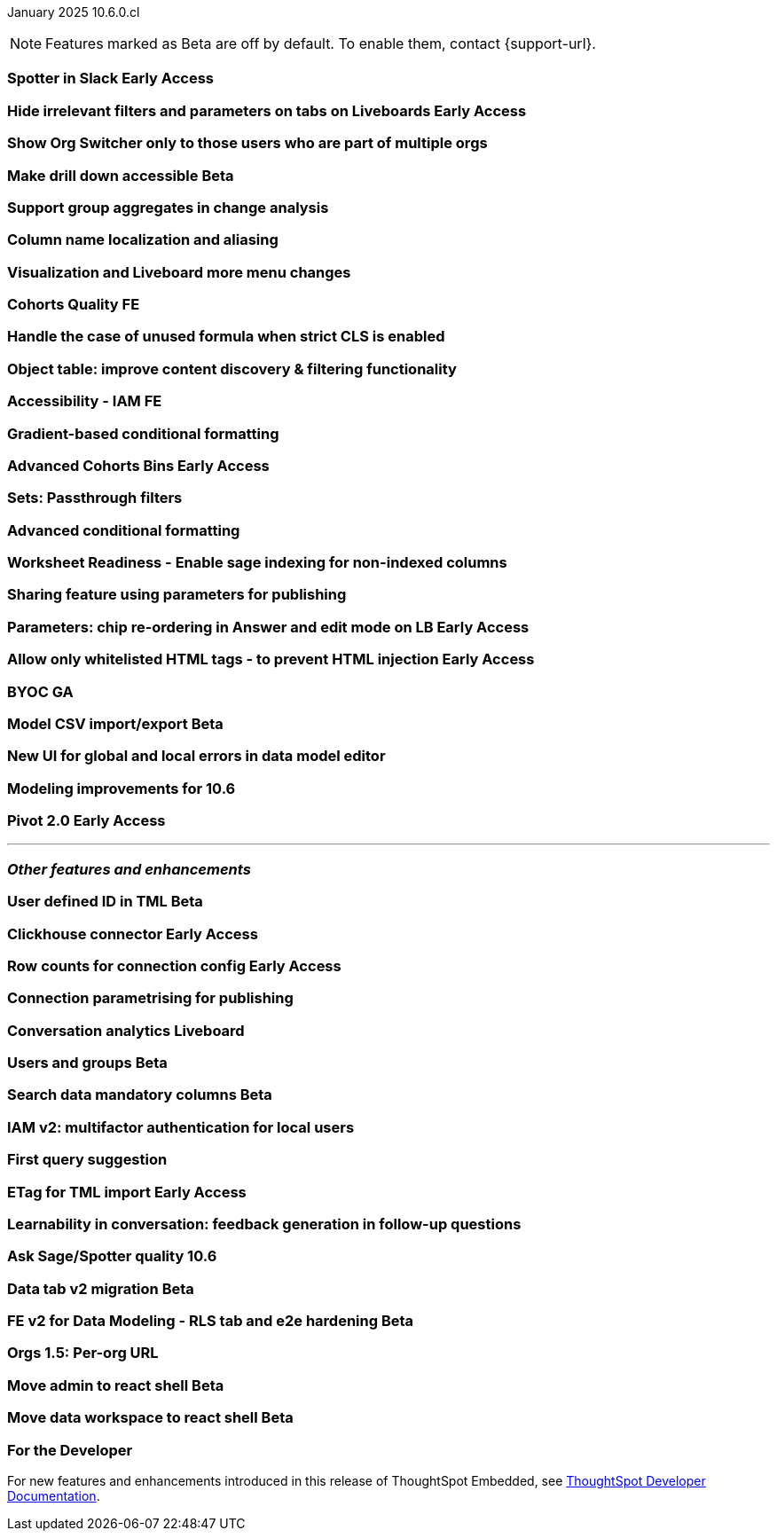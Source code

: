 ifndef::pendo-links[]
January 2025 [label label-dep]#10.6.0.cl#
endif::[]
ifdef::pendo-links[]
[month-year-whats-new]#January 2025#
[label label-dep-whats-new]#10.6.0.cl#
endif::[]

ifndef::free-trial-feature[]
NOTE: Features marked as [.badge.badge-update-note]#Beta# are off by default. To enable them, contact {support-url}.
endif::free-trial-feature[]

[#primary-10-6-0-cl]

// Business User

ifndef::free-trial-feature[]
ifndef::pendo-links[]
[#10-6-0-cl-spotter]
[discrete]
=== Spotter in Slack [.badge.badge-early-access]#Early Access#
endif::[]
ifdef::pendo-links[]
[#10-6-0-cl-spotter]
[discrete]
=== Spotter in Slack [.badge.badge-early-access-whats-new]#Early Access#
endif::[]
// Naomi. jira: SCAL-226925. docs jira: SCAL-?
// PM: Mohil

endif::free-trial-feature[]

ifndef::free-trial-feature[]
ifndef::pendo-links[]
[#10-6-0-cl-irrelevant]
[discrete]
=== Hide irrelevant filters and parameters on tabs on Liveboards [.badge.badge-early-access]#Early Access#
endif::[]
ifdef::pendo-links[]
[#10-6-0-cl-irrelevant]
[discrete]
=== Hide irrelevant filters and parameters on tabs on Liveboards [.badge.badge-early-access-whats-new]#Early Access#
endif::[]
// Mary. jira: SCAL-175792. docs jira: SCAL-?
// PM: Dilip

endif::free-trial-feature[]

[#10-6-0-cl-org]
[discrete]
=== Show Org Switcher only to those users who are part of multiple orgs
// Mary. jira: SCAL-222670. docs jira: SCAL-?
// PM: Reshma

ifndef::free-trial-feature[]
ifndef::pendo-links[]
[#10-6-0-cl-drilldown]
[discrete]
=== Make drill down accessible [.badge.badge-beta]#Beta#
endif::[]
ifdef::pendo-links[]
[#10-6-0-cl-drilldown]
[discrete]
=== Make drill down accessible [.badge.badge-beta-whats-new]#Beta#
endif::[]
// Mark. jira: SCAL-212949. docs jira: SCAL-?
// PM: Anjali

endif::free-trial-feature[]

[#10-6-0-cl-group]
[discrete]
=== Support group aggregates in change analysis
// Naomi. jira: SCAL-196221. docs jira: SCAL-?
// PM: Rahul PJP?

[#10-6-0-cl-sage]
[discrete]
=== Column name localization and aliasing
// Naomi. jira: SCAL-227611. docs jira: SCAL-?
// PM: Damian

[#10-6-0-cl-ellipsis]
[discrete]
=== Visualization and Liveboard more menu changes
// Rani. jira: SCAL-2229232. docs jira: SCAL-?
// PM: Dilip

[#10-6-0-cl-quality]
[discrete]
=== Cohorts Quality FE
// Mary. jira: SCAL-227657. docs jira: SCAL-?
// PM: Damian

[#10-6-0-cl-formula]
[discrete]
=== Handle the case of unused formula when strict CLS is enabled
// Naomi. jira: SCAL-216712. docs jira: SCAL-?
// PM: ?

[#10-6-0-cl-object]
[discrete]
=== Object table: improve content discovery & filtering functionality
// Mark. jira: SCAL-227925. docs jira: SCAL-?
// PM: Mohil

[#10-6-0-cl-accessibility]
[discrete]
=== Accessibility - IAM FE
// Mark. jira: SCAL-210327. docs jira: SCAL-?
// PM: ?

// Analyst

[#10-6-0-cl-gradient]
[discrete]
=== Gradient-based conditional formatting
// Naomi. jira: SCAL-22545. docs jira: SCAL-236119
// PM: Vaibhav

ifndef::free-trial-feature[]
ifndef::pendo-links[]
[#10-6-0-cl-cohorts]
[discrete]
=== Advanced Cohorts Bins [.badge.badge-early-access]#Early Access#
endif::[]
ifdef::pendo-links[]
[#10-6-0-cl-cohorts]
[discrete]
=== Advanced Cohorts Bins [.badge.badge-early-access-whats-new]#Early Access#
endif::[]
// Mary. jira: SCAL-218966. docs jira: SCAL-?
// PM: Damian

endif::free-trial-feature[]

[#10-6-0-cl-passthrough]
[discrete]
=== Sets: Passthrough filters
// Naomi. jira: SCAL-158897. docs jira: SCAL-?
// PM: Damian

[#10-6-0-cl-condition]
[discrete]
=== Advanced conditional formatting
// Mary. jira: SCAL-194972. docs jira: SCAL-236113
// PM: Manan, Vaibhav

[#10-6-0-cl-readiness]
[discrete]
=== Worksheet Readiness - Enable sage indexing for non-indexed columns
// Mark. jira: SCAL-222174. docs jira: SCAL-?
// PM: Anant

[#10-6-0-cl-sharing]
[discrete]
=== Sharing feature using parameters for publishing
// Mary. jira: SCAL-212238. docs jira: SCAL-?
// PM: Aashica

ifndef::free-trial-feature[]
ifndef::pendo-links[]
[#10-6-0-cl-parameters]
[discrete]
=== Parameters: chip re-ordering in Answer and edit mode on LB [.badge.badge-early-access]#Early Access#
endif::[]
ifdef::pendo-links[]
[#10-6-0-cl-parameters]
[discrete]
=== Parameters: chip re-ordering in Answer and edit mode on LB [.badge.badge-early-access-whats-new]#Early Access#
endif::[]
// Mary. jira: SCAL-138848. docs jira: SCAL-?
// PM: Arpit

endif::free-trial-feature[]

ifndef::free-trial-feature[]
ifndef::pendo-links[]
[#10-6-0-cl-html]
[discrete]
=== Allow only whitelisted HTML tags - to prevent HTML injection [.badge.badge-early-access]#Early Access#
endif::[]
ifdef::pendo-links[]
[#10-6-0-cl-html]
[discrete]
=== Allow only whitelisted HTML tags - to prevent HTML injection [.badge.badge-early-access-whats-new]#Early Access#
endif::[]
// Mary. jira: SCAL-212744. docs jira: SCAL-?
// PM: Dilip

endif::free-trial-feature[]

[#10-6-0-cl-byoc]
[discrete]
=== BYOC GA
// Mark. jira: SCAL-219562. docs jira: SCAL-?
// PM: Manan

ifndef::free-trial-feature[]
ifndef::pendo-links[]
[#10-6-0-cl-csv]
[discrete]
=== Model CSV import/export [.badge.badge-beta]#Beta#
endif::[]
ifdef::pendo-links[]
[#10-6-0-cl-csv]
[discrete]
=== Model CSV import/export [.badge.badge-beta-whats-new]#Beta#
endif::[]
// Naomi. jira: SCAL-137308. docs jira: SCAL-?
// PM: Samridh

endif::free-trial-feature[]

[#10-6-0-cl-ui]
[discrete]
=== New UI for global and local errors in data model editor
// Mark. jira: SCAL-194821. docs jira: SCAL-?
// PM: Samridh

[#10-6-0-cl-modeling]
[discrete]
=== Modeling improvements for 10.6
// Mark. jira: SCAL-226582. docs jira: SCAL-?
// PM: Samridh

ifndef::free-trial-feature[]
ifndef::pendo-links[]
[#10-6-0-cl-pivot]
[discrete]
=== Pivot 2.0 [.badge.badge-early-access]#Early Access#
endif::[]
ifdef::pendo-links[]
[#10-6-0-cl-pivot]
[discrete]
=== Pivot 2.0 [.badge.badge-early-access-whats-new]#Early Access#
endif::[]
// Mary. jira: SCAL-224447. doc jira: SCAL-?
// PM: Manan

endif::free-trial-feature[]

'''
[#secondary-10-6-0-cl]
[discrete]
=== _Other features and enhancements_

// Data Engineer

ifndef::free-trial-feature[]
ifndef::pendo-links[]
[#10-6-0-cl-tml]
[discrete]
=== User defined ID in TML [.badge.badge-beta]#Beta#
endif::[]
ifdef::pendo-links[]
[#10-6-0-cl-tml]
[discrete]
=== User defined ID in TML [.badge.badge-beta-whats-new]#Beta#
endif::[]
// Naomi. jira: SCAL-147895. docs jira: SCAL-?
// PM: Samridh

endif::free-trial-feature[]

ifndef::free-trial-feature[]
ifndef::pendo-links[]
[#10-6-0-cl-clickhouse]
[discrete]
=== Clickhouse connector [.badge.badge-early-access]#Early Access#
endif::[]
ifdef::pendo-links[]
[#10-6-0-cl-clickhouse]
[discrete]
=== Clickhouse connector [.badge.badge-early-access-whats-new]#Early Access#
endif::[]
// Naomi. jira: SCAL-230405. docs jira: SCAL-?
// PM: Prayansh

endif::free-trial-feature[]

// Developer

ifndef::free-trial-feature[]
ifndef::pendo-links[]
[#10-6-0-cl-row]
[discrete]
=== Row counts for connection config [.badge.badge-early-access]#Early Access#
endif::[]
ifdef::pendo-links[]
[#10-6-0-cl-row]
[discrete]
=== Row counts for connection config [.badge.badge-early-access-whats-new]#Early Access#
endif::[]
// Mary. jira: SCAL-221647. docs jira: SCAL-?
// PM: Prayansh

endif::free-trial-feature[]

[#10-6-0-cl-parametrising]
[discrete]
=== Connection parametrising for publishing
// Mary. jira: SCAL-220278. docs jira: SCAL-?
// PM: ?

// IT/Ops Engineer

[#10-6-0-cl-conversation]
[discrete]
=== Conversation analytics Liveboard
// Naomi. jira: SCAL-226052. docs jira: SCAL-?
// PM: Alok?

ifndef::free-trial-feature[]
ifndef::pendo-links[]
[#10-6-0-cl-user]
[discrete]
=== Users and groups [.badge.badge-beta]#Beta#
endif::[]
ifdef::pendo-links[]
[#10-6-0-cl-user]
[discrete]
=== Users and groups [.badge.badge-beta-whats-new]#Beta#
endif::[]
// Mary. jira: SCAL-227682. docs jira: SCAL-?
// PM: Aashica Amrith

endif::free-trial-feature[]



ifndef::free-trial-feature[]
ifndef::pendo-links[]
[#10-6-0-cl-mandatory]
[discrete]
=== Search data mandatory columns [.badge.badge-beta]#Beta#
endif::[]
ifdef::pendo-links[]
[#10-6-0-cl-mandatory]
[discrete]
=== Search data mandatory columns [.badge.badge-beta-whats-new]#Beta#
endif::[]
// Naomi. jira: SCAL-212219. docs jira: SCAL-?
// PM: Damian, Samridh

endif::free-trial-feature[]

[#10-6-0-cl-mfa]
[discrete]
=== IAM v2: multifactor authentication for local users
// Mary. jira: SCAL-84791. docs jira: SCAL-?
// PM: Aashica Muckatira

[#10-6-0-cl-query]
[discrete]
=== First query suggestion
// Naomi. jira: SCAL-228001. docs jira: SCAL-?
// PM: Akshay

ifndef::free-trial-feature[]
ifndef::pendo-links[]
[#10-6-0-cl-etag]
[discrete]
=== ETag for TML import [.badge.badge-early-access]#Early Access#
endif::[]
ifdef::pendo-links[]
[#10-6-0-cl-etag]
[discrete]
=== ETag for TML import [.badge.badge-early-access-whats-new]#Early Access#
endif::[]
// Naomi. jira: SCAL-212421. docs jira: SCAL-?
// PM: Samridh

endif::free-trial-feature[]

[#10-6-0-cl-learnability]
[discrete]
=== Learnability in conversation: feedback generation in follow-up questions
// Naomi. jira: SCAL-218237. docs jira: SCAL-?
// PM: Alok

[#10-6-0-cl-ask]
[discrete]
=== Ask Sage/Spotter quality 10.6
// Naomi. jira: SCAL-217678. docs jira: SCAL-?
// PM: ?

ifndef::free-trial-feature[]
ifndef::pendo-links[]
[#10-6-0-cl-migration]
[discrete]
=== Data tab v2 migration [.badge.badge-beta]#Beta#
endif::[]
ifdef::pendo-links[]
[#10-6-0-cl-migration]
[discrete]
=== Data tab v2 migration [.badge.badge-beta-whats-new]#Beta#
endif::[]
// Mark. jira: SCAL-226434. docs jira: SCAL-?
// PM: ?

endif::free-trial-feature[]

ifndef::free-trial-feature[]
ifndef::pendo-links[]
[#10-6-0-cl-fe]
[discrete]
=== FE v2 for Data Modeling - RLS tab and e2e hardening [.badge.badge-beta]#Beta#
endif::[]
ifdef::pendo-links[]
[#10-6-0-cl-fe]
[discrete]
=== FE v2 for Data Modeling - RLS tab and e2e hardening [.badge.badge-beta-whats-new]#Beta#
endif::[]
// Mark. jira: SCAL-228860. docs jira: SCAL-?
// PM: ?

endif::free-trial-feature[]

[#10-6-0-cl-url]
[discrete]
=== Orgs 1.5: Per-org URL
// Mary. jira: SCAL-232495. docs jira: SCAL-?
// PM: Kiran, Vijay

ifndef::free-trial-feature[]
ifndef::pendo-links[]
[#10-6-0-cl-react]
[discrete]
=== Move admin to react shell [.badge.badge-beta]#Beta#
endif::[]
ifdef::pendo-links[]
[#10-6-0-cl-react]
[discrete]
=== Move admin to react shell [.badge.badge-beta-whats-new]#Beta#
endif::[]
// Rani. jira: SCAL-147855. docs jira: SCAL-?
// PM: ?

endif::free-trial-feature[]

ifndef::free-trial-feature[]
ifndef::pendo-links[]
[#10-6-0-cl-data-react]
[discrete]
=== Move data workspace to react shell [.badge.badge-beta]#Beta#
endif::[]
ifdef::pendo-links[]
[#10-6-0-cl-data-react]
[discrete]
=== Move data workspace to react shell [.badge.badge-beta-whats-new]#Beta#
endif::[]
// Rani. jira: SCAL-147854. docs jira: SCAL-?
// PM: ?

endif::free-trial-feature[]

ifndef::free-trial-feature[]
[discrete]
=== For the Developer

For new features and enhancements introduced in this release of ThoughtSpot Embedded, see https://developers.thoughtspot.com/docs/?pageid=whats-new[ThoughtSpot Developer Documentation^].
endif::free-trial-feature[]